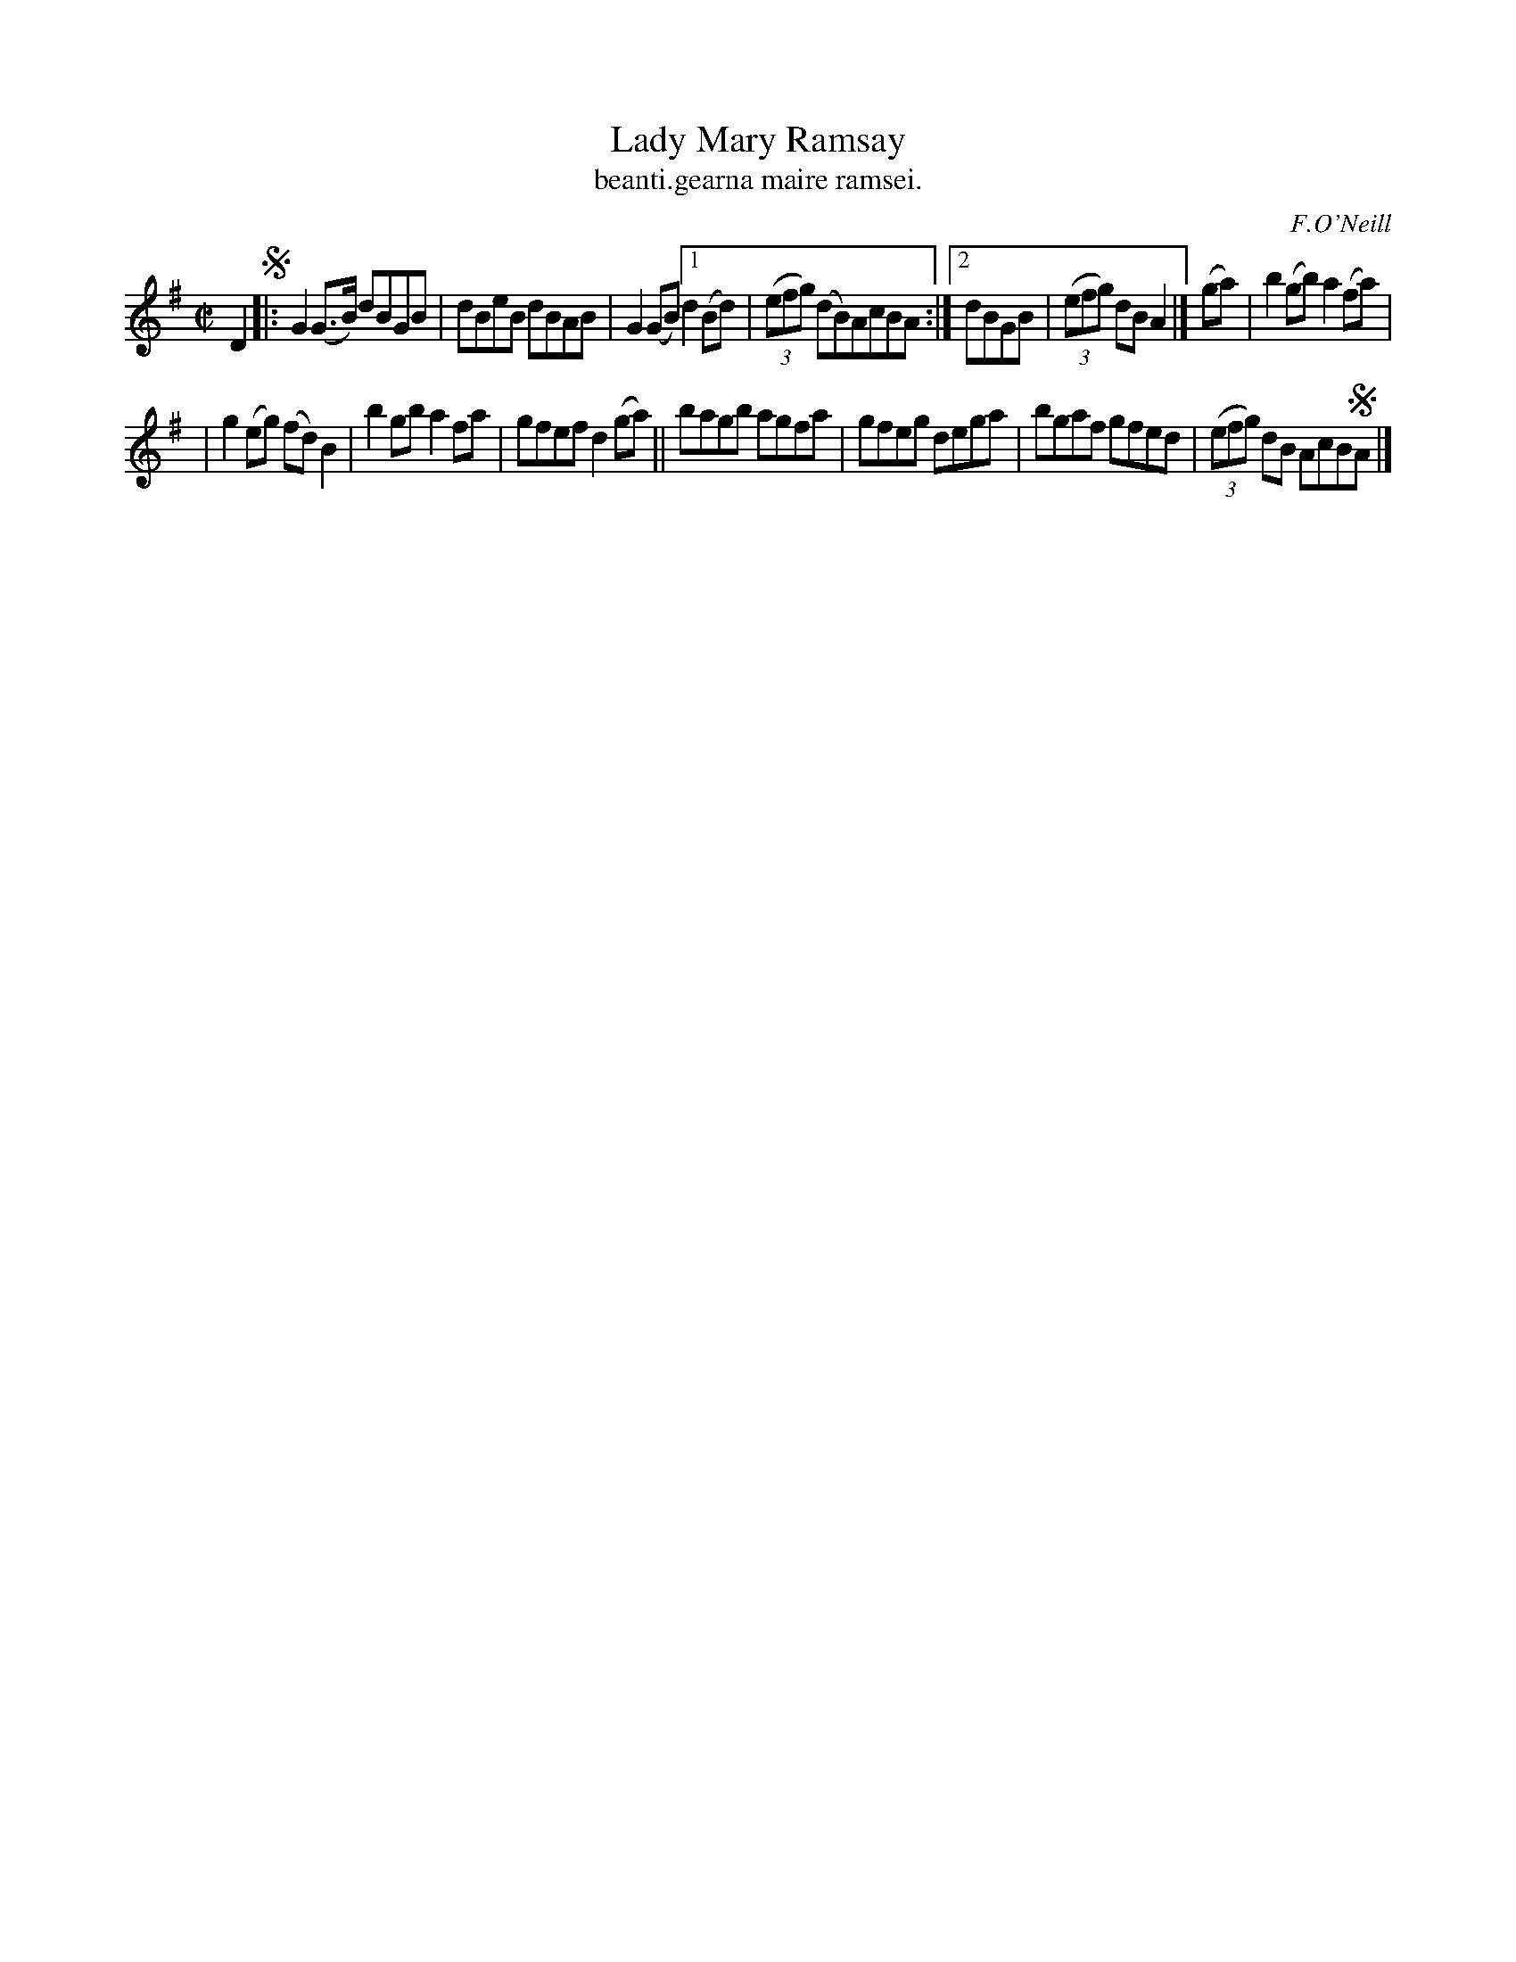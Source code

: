 X: 1536
T: Lady Mary Ramsay
T: beanti.gearna maire ramsei.
R: reel
B: O'Neill's 1850 "Music of Ireland" #1536
O: F.O'Neill
Z: transcribed by John B. Walsh, walsh@math.ubc.ca 8/23/96
Z: Compacted via repeats and multiple endings [JC]
M: C|
L: 1/8
K: G
D2 !segno!\
|: G2(G>B) dBGB | dBeB dBAB | G2(GB) \
[1 d2(Bd) | (3(efg) (dB)AcBA :|\
[2 dBGB | (3(efg) dBA2 |] (ga) | b2(gb) a2(fa) |
|  g2(eg) (fd)B2 | b2gb a2fa | gfef d2(ga) \
|| bagb agfa | gfeg dega | bgaf gfed | (3(efg) dB AcB!segno!A |]
